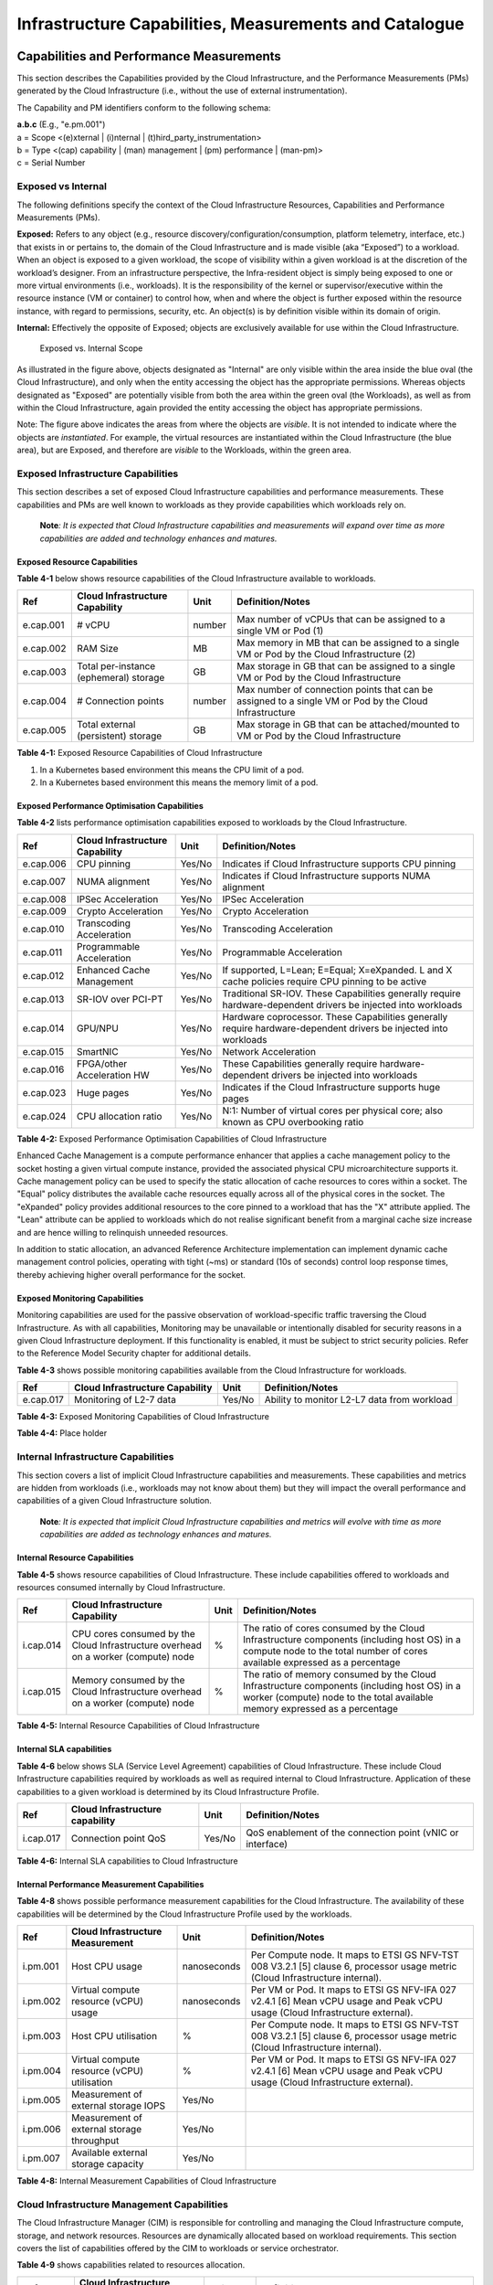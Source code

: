 Infrastructure Capabilities, Measurements and Catalogue
=======================================================

Capabilities and Performance Measurements
-----------------------------------------

This section describes the Capabilities provided by the Cloud Infrastructure, and the Performance Measurements (PMs) generated by the Cloud Infrastructure (i.e., without the use of external instrumentation).

The Capability and PM identifiers conform to the following schema:

| **a.b.c** (E.g., "e.pm.001")
| a = Scope <(e)xternal \| (i)nternal \| (t)hird_party_instrumentation>
| b = Type <(cap) capability \| (man) management \| (pm) performance \| (man-pm)>
| c = Serial Number

Exposed vs Internal
~~~~~~~~~~~~~~~~~~~

The following definitions specify the context of the Cloud Infrastructure Resources, Capabilities and Performance Measurements (PMs).

**Exposed:** Refers to any object (e.g., resource discovery/configuration/consumption, platform telemetry, interface, etc.) that exists in or pertains to, the domain of the Cloud Infrastructure and is made visible (aka “Exposed”) to a workload. When an object is exposed to a given workload, the scope of visibility within a given workload is at the discretion of the workload’s designer. From an infrastructure perspective, the Infra-resident object is simply being exposed to one or more virtual environments (i.e., workloads). It is the responsibility of the kernel or supervisor/executive within the resource instance (VM or container) to control how, when and where the object is further exposed within the resource instance, with regard to permissions, security, etc. An object(s) is by definition visible within its domain of origin.

**Internal:** Effectively the opposite of Exposed; objects are exclusively available for use within the Cloud Infrastructure.

.. :name: Exposed vs. Internal Scope
.. figure:: ../figures/Exposed_vs_Internal_Diagram.png
   :alt: "Exposed vs. Internal Scope"

   Exposed vs. Internal Scope

As illustrated in the figure above, objects designated as "Internal" are only visible within the area inside the blue oval (the Cloud Infrastructure), and only when the entity accessing the object has the appropriate permissions. Whereas objects designated as "Exposed" are potentially visible from both the area within the green oval (the Workloads), as well as from within the Cloud Infrastructure, again provided the entity accessing the object has appropriate permissions.

Note: The figure above indicates the areas from where the objects are *visible*. It is not intended to indicate where the objects are *instantiated*. For example, the virtual resources are instantiated within the Cloud Infrastructure (the blue area), but are Exposed, and therefore are *visible* to the Workloads, within the green area.

Exposed Infrastructure Capabilities
~~~~~~~~~~~~~~~~~~~~~~~~~~~~~~~~~~~

This section describes a set of exposed Cloud Infrastructure capabilities and performance measurements. These capabilities and PMs are well known to workloads as they provide capabilities which workloads rely on.

   **Note**\ *: It is expected that Cloud Infrastructure capabilities and measurements will expand over time as more capabilities are added and technology enhances and matures.*

Exposed Resource Capabilities
^^^^^^^^^^^^^^^^^^^^^^^^^^^^^

**Table 4-1** below shows resource capabilities of the Cloud Infrastructure available to workloads.

========= ====================================== ====== ======================================================================================================
Ref       Cloud Infrastructure Capability        Unit   Definition/Notes
========= ====================================== ====== ======================================================================================================
e.cap.001 # vCPU                                 number Max number of vCPUs that can be assigned to a single VM or Pod (1)
e.cap.002 RAM Size                               MB     Max memory in MB that can be assigned to a single VM or Pod by the Cloud Infrastructure (2)
e.cap.003 Total per-instance (ephemeral) storage GB     Max storage in GB that can be assigned to a single VM or Pod by the Cloud Infrastructure
e.cap.004 # Connection points                    number Max number of connection points that can be assigned to a single VM or Pod by the Cloud Infrastructure
e.cap.005 Total external (persistent) storage    GB     Max storage in GB that can be attached/mounted to VM or Pod by the Cloud Infrastructure
========= ====================================== ====== ======================================================================================================

**Table 4-1:** Exposed Resource Capabilities of Cloud Infrastructure

1. In a Kubernetes based environment this means the CPU limit of a pod.
2. In a Kubernetes based environment this means the memory limit of a pod.

Exposed Performance Optimisation Capabilities
^^^^^^^^^^^^^^^^^^^^^^^^^^^^^^^^^^^^^^^^^^^^^

**Table 4-2** lists performance optimisation capabilities exposed to workloads by the Cloud Infrastructure.

========= =============================== ====== ================================================================================================================
Ref       Cloud Infrastructure Capability Unit   Definition/Notes
========= =============================== ====== ================================================================================================================
e.cap.006 CPU pinning                     Yes/No Indicates if Cloud Infrastructure supports CPU pinning
e.cap.007 NUMA alignment                  Yes/No Indicates if Cloud Infrastructure supports NUMA alignment
e.cap.008 IPSec Acceleration              Yes/No IPSec Acceleration
e.cap.009 Crypto Acceleration             Yes/No Crypto Acceleration
e.cap.010 Transcoding Acceleration        Yes/No Transcoding Acceleration
e.cap.011 Programmable Acceleration       Yes/No Programmable Acceleration
e.cap.012 Enhanced Cache Management       Yes/No If supported, L=Lean; E=Equal; X=eXpanded. L and X cache policies require CPU pinning to be active
e.cap.013 SR-IOV over PCI-PT              Yes/No Traditional SR-IOV. These Capabilities generally require hardware-dependent drivers be injected into workloads
e.cap.014 GPU/NPU                         Yes/No Hardware coprocessor. These Capabilities generally require hardware-dependent drivers be injected into workloads
e.cap.015 SmartNIC                        Yes/No Network Acceleration
e.cap.016 FPGA/other Acceleration HW      Yes/No These Capabilities generally require hardware-dependent drivers be injected into workloads
e.cap.023 Huge pages                      Yes/No Indicates if the Cloud Infrastructure supports huge pages
e.cap.024 CPU allocation ratio            Yes/No N:1: Number of virtual cores per physical core; also known as CPU overbooking ratio
========= =============================== ====== ================================================================================================================

**Table 4-2:** Exposed Performance Optimisation Capabilities of Cloud Infrastructure

Enhanced Cache Management is a compute performance enhancer that applies a cache management policy to the socket hosting a given virtual compute instance, provided the associated physical CPU microarchitecture supports it. Cache management policy can be used to specify the static allocation of cache resources to cores within a socket. The "Equal" policy distributes the available cache resources equally across all of the physical cores in the socket. The "eXpanded" policy provides additional resources to the core pinned to a workload that has the "X" attribute applied. The "Lean" attribute can be applied to workloads which do not realise significant benefit from a marginal cache size increase and are hence willing to relinquish unneeded resources.

In addition to static allocation, an advanced Reference Architecture implementation can implement dynamic cache management control policies, operating with tight (~ms) or standard (10s of seconds) control loop response times, thereby achieving higher overall performance for the socket.

Exposed Monitoring Capabilities
^^^^^^^^^^^^^^^^^^^^^^^^^^^^^^^

Monitoring capabilities are used for the passive observation of workload-specific traffic traversing the Cloud Infrastructure. As with all capabilities, Monitoring may be unavailable or intentionally disabled for security reasons in a given Cloud Infrastructure deployment. If this functionality is enabled, it must be subject to strict security policies. Refer to the Reference Model Security chapter for additional details.

**Table 4-3** shows possible monitoring capabilities available from the Cloud Infrastructure for workloads.

========= =============================== ====== ===========================================
Ref       Cloud Infrastructure Capability Unit   Definition/Notes
========= =============================== ====== ===========================================
e.cap.017 Monitoring of L2-7 data         Yes/No Ability to monitor L2-L7 data from workload
========= =============================== ====== ===========================================

**Table 4-3:** Exposed Monitoring Capabilities of Cloud Infrastructure

.. Exposed Infrastructure Performance Measurements
.. ~~~~~~~~~~~~~~~~~~~~~~~~~~~~~~~~~~~~~~~~~~~~~~~

.. The intent of the following PMs is to be available for and well known to workloads.

.. Exposed Performance Measurements
.. ^^^^^^^^^^^^^^^^^^^^^^^^^^^^^^^^

.. The following table of exposed Performance Measurements shows PMs per VM or Pod, vNIC or vCPU. Network test setups are aligned with ETSI GS NFV-TST 009 [14]. Specifically exposed PMs use a single workload (PVP) dataplane test setup in a single host.

.. ======== ================================ ===== ===================
.. Ref      Cloud Infrastructure Measurement Unit  Definition/Notes
.. ======== ================================ ===== ===================
.. e.pm.xxx Place Holder                     Units Concise description
.. ======== ================================ ===== ===================

.. **Table 4-4:** Exposed Performance Measurements of Cloud Infrastructure

**Table 4-4:** Place holder

Internal Infrastructure Capabilities
~~~~~~~~~~~~~~~~~~~~~~~~~~~~~~~~~~~~

This section covers a list of implicit Cloud Infrastructure capabilities and measurements. These capabilities and metrics are hidden from workloads (i.e., workloads may not know about them) but they will impact the overall performance and capabilities of a given Cloud Infrastructure solution.

   **Note**\ *: It is expected that implicit Cloud Infrastructure capabilities and metrics will evolve with time as more capabilities are added as technology enhances and matures.*

Internal Resource Capabilities
^^^^^^^^^^^^^^^^^^^^^^^^^^^^^^

**Table 4-5** shows resource capabilities of Cloud Infrastructure. These include capabilities offered to workloads and resources consumed internally by Cloud Infrastructure.

========= ================================================================================== ==== ==========================================================================================================================================================================
Ref       Cloud Infrastructure Capability                                                    Unit Definition/Notes
========= ================================================================================== ==== ==========================================================================================================================================================================
i.cap.014 CPU cores consumed by the Cloud Infrastructure overhead on a worker (compute) node %    The ratio of cores consumed by the Cloud Infrastructure components (including host OS) in a compute node to the total number of cores available expressed as a percentage
i.cap.015 Memory consumed by the Cloud Infrastructure overhead on a worker (compute) node    %    The ratio of memory consumed by the Cloud Infrastructure components (including host OS) in a worker (compute) node to the total available memory expressed as a percentage
========= ================================================================================== ==== ==========================================================================================================================================================================

**Table 4-5:** Internal Resource Capabilities of Cloud Infrastructure

Internal SLA capabilities
^^^^^^^^^^^^^^^^^^^^^^^^^

**Table 4-6** below shows SLA (Service Level Agreement) capabilities of Cloud Infrastructure. These include Cloud Infrastructure capabilities required by workloads as well as required internal to Cloud Infrastructure. Application of these capabilities to a given workload is determined by its Cloud Infrastructure Profile.

========= =============================== ====== ==============================================================================
Ref       Cloud Infrastructure capability Unit   Definition/Notes
========= =============================== ====== ==============================================================================
i.cap.017 Connection point QoS            Yes/No QoS enablement of the connection point (vNIC or interface)
========= =============================== ====== ==============================================================================

**Table 4-6:** Internal SLA capabilities to Cloud Infrastructure

.. Internal Performance Optimisation Capabilities
.. ^^^^^^^^^^^^^^^^^^^^^^^^^^^^^^^^^^^^^^^^^^^^^^

.. **Table 4-7** below shows possible performance optimisation capabilities that can be provided by the Cloud Infrastructure. These include capabilities exposed to workloads as well as internal capabilities to Cloud Infrastructure. These capabilities will be determined by the Cloud Infrastructure Profile used by the Cloud Infrastructure.

.. ========= =============================== ====== =========================================================
.. Ref       Cloud Infrastructure capability Unit   Definition/Notes
.. ========= =============================== ====== =========================================================
.. i.cap.018 Huge pages                      Yes/No Indicates if the Cloud Infrastructure supports huge pages
.. ========= =============================== ====== =========================================================

.. **Table 4-7:** Internal performance optimisation capabilities of Cloud Infrastructure

Internal Performance Measurement Capabilities
^^^^^^^^^^^^^^^^^^^^^^^^^^^^^^^^^^^^^^^^^^^^^

**Table 4-8** shows possible performance measurement capabilities for the Cloud Infrastructure. The availability of these capabilities will be determined by the Cloud Infrastructure Profile used by the workloads.

======== =========================================== =========== =============================================================================================================================
Ref      Cloud Infrastructure Measurement            Unit        Definition/Notes
======== =========================================== =========== =============================================================================================================================
i.pm.001 Host CPU usage                              nanoseconds Per Compute node. It maps to ETSI GS NFV-TST 008 V3.2.1 [5] clause 6, processor usage metric (Cloud Infrastructure internal).
i.pm.002 Virtual compute resource (vCPU) usage       nanoseconds Per VM or Pod. It maps to ETSI GS NFV-IFA 027 v2.4.1 [6] Mean vCPU usage and Peak vCPU usage (Cloud Infrastructure external).
i.pm.003 Host CPU utilisation                        %           Per Compute node. It maps to ETSI GS NFV-TST 008 V3.2.1 [5] clause 6, processor usage metric (Cloud Infrastructure internal).
i.pm.004 Virtual compute resource (vCPU) utilisation %           Per VM or Pod. It maps to ETSI GS NFV-IFA 027 v2.4.1 [6] Mean vCPU usage and Peak vCPU usage (Cloud Infrastructure external).
i.pm.005 Measurement of external storage IOPS        Yes/No
i.pm.006 Measurement of external storage throughput  Yes/No
i.pm.007 Available external storage capacity         Yes/No
======== =========================================== =========== =============================================================================================================================

**Table 4-8:** Internal Measurement Capabilities of Cloud Infrastructure

Cloud Infrastructure Management Capabilities
~~~~~~~~~~~~~~~~~~~~~~~~~~~~~~~~~~~~~~~~~~~~

The Cloud Infrastructure Manager (CIM) is responsible for controlling and managing the Cloud Infrastructure compute, storage, and network resources. Resources are dynamically allocated based on workload requirements. This section covers the list of capabilities offered by the CIM to workloads or service orchestrator.

**Table 4-9** shows capabilities related to resources allocation.

========= ========================================== =============== ========================================================================================
Ref       Cloud Infrastructure Management Capability Unit            Definition/Notes
========= ========================================== =============== ========================================================================================
e.man.001 Virtual Compute allocation                 Yes/No          Capability to allocate virtual compute resources to a workload
e.man.002 Virtual Storage allocation                 Yes/No          Capability to allocate virtual storage resources to a workload
e.man.003 Virtual Networking resources allocation    Yes/No          Capability to allocate virtual networking resources to a workload
e.man.004 Multi-tenant isolation                     Yes/No          Capability to isolate resources between tenants
e.man.005 Images management                          Yes/No          Capability to manage workload software images
e.man.010 Compute Availability Zones                 list of strings The names of each Compute Availability Zone that was defined to separate failure domains
e.man.011 Storage Availability Zones                 list of strings The names of each Storage Availability Zone that was defined to separate failure domains
========= ========================================== =============== ========================================================================================

**Table 4-9:** Cloud Infrastructure Management Resource Allocation Capabilities

Cloud Infrastructure Management Performance Measurements
~~~~~~~~~~~~~~~~~~~~~~~~~~~~~~~~~~~~~~~~~~~~~~~~~~~~~~~~

**Table 4-10** shows performance measurement capabilities.

========= ========================================== ====== ===========================================================================================
Ref       Cloud Infrastructure Management Capability Unit   Definition/Notes
========= ========================================== ====== ===========================================================================================
e.man.006 Virtual resources inventory per tenant     Yes/No Capability to provide information related to allocated virtualised resources per tenant
e.man.007 Resources Monitoring                       Yes/No Capability to notify state changes of allocated resources
e.man.008 Virtual resources Performance              Yes/No Capability to collect and expose performance information on virtualised resources allocated
e.man.009 Virtual resources Fault information        Yes/No Capability to collect and notify fault information on virtualised resources
========= ========================================== ====== ===========================================================================================

**Table 4-10:** Cloud Infrastructure Management Performance Measurement Capabilities

Resources Management Measurements
^^^^^^^^^^^^^^^^^^^^^^^^^^^^^^^^^

**Table 4-11** shows resource management measurements of CIM as aligned with ETSI GR NFV IFA-012 [15]. The intention of this table is to provide a list of measurements to be used in the Reference Architecture specifications, where the values allowed for these measurements in the context of a particular Reference Architecture will be defined.

============ ============================================================================ ====== ================
Ref          Cloud Infrastructure Management Measurement                                  Unit   Definition/Notes
============ ============================================================================ ====== ================
e.man-pm.001 Time to create Virtual Compute resources (VM/container) for a given workload Max ms
e.man-pm.002 Time to delete Virtual Compute resources (VM/container) of a given workload  Max ms
e.man-pm.003 Time to start Virtual Compute resources (VM/container) of a given workload   Max ms
e.man-pm.004 Time to stop Virtual Compute resources (VM/container) of a given workload    Max ms
e.man-pm.005 Time to pause Virtual Compute resources (VM/container) of a given workload   Max ms
e.man-pm.006 Time to create internal virtual network                                      Max ms
e.man-pm.007 Time to delete internal virtual network                                      Max ms
e.man-pm.008 Time to update internal virtual network                                      Max ms
e.man-pm.009 Time to create external virtual network                                      Max ms
e.man-pm.010 Time to delete external virtual network                                      Max ms
e.man-pm.011 Time to update external virtual network                                      Max ms
e.man-pm.012 Time to create external storage ready for use by workload                    Max ms
============ ============================================================================ ====== ================

**Table 4-11:** Cloud Infrastructure Resource Management Measurements

Acceleration/Offload API Requirements
~~~~~~~~~~~~~~~~~~~~~~~~~~~~~~~~~~~~~

HW Accelerators and Offload functions with abstracted interfaces are preferred and can functionally be interchanged, but their characteristics might vary. It is also likely that the CNFs/VNFs and the Cloud Infrastructure will have certification requirements for the implementations. A SW implementation of these functions is also often needed to have the same abstracted interfaces for the deployment situations when there are no more HW Accelerator or Offload resources available.

For Accelerators and Offload functions with externally exposed differences in their capabilities or management functionality these differences must be clear through the management API either explicit for the differing functions or implicit through the use of a unique APIs.

Regardless of the exposed or internal capabilities and characteristics, the operators generally require a choice of implementations for Accelerators and Offload function realisation, and, thus, the need for ease of portability between implementations and vendors.

The following table of requirements are derived from the VNF/CNF applications, Cloud Infrastructure and Telco Operators needs to have multiple realisations of HW Acceleration and Offload functions that can also be implemented through SW when no special hardware is available. These requirements should be adopted in Reference Architectures to ensure that the different implementations on the market are as aligned as possible in their interfaces and that HW Acceleration and Offload functions get an efficient ecosystem of accelerators that compete on their technical merits and not through obscure or proprietary interfaces.

**Table 4-12** shows Acceleration/Offload API Capabilities.

===================================================== =================================================================== ====== ====================================================================================================================================================================================================================================================
Ref                                                   Acceleration/Offload API Capability                                 Unit   Definition/Notes
===================================================== =================================================================== ====== ====================================================================================================================================================================================================================================================
e.api.001                                             VNF/CNF usage of Accelerator standard i/f                           Yes/No VNF/CNF shall use abstracted standardised interfaces to the Acceleration/Offload functions. This would enable use of HW and SW implementations of the accelerated/offloaded functions from multiple vendors in the Cloud Infrastructure.
e.api.002                                             Virtualisation Infrastructure SW usage of Accelerator standard i/f  Yes/No Virtualisation Infrastructure SW shall use abstracted standardised interfaces to the HW-Acceleration/Offload function enabling multiple HW and SW implementations in the HW Infrastructure Layer of the accelerated functions from multiple vendors.
e.api.003                                             Accelerators offering standard i/f to HW Infra Layer                Yes/No Acceleration/Offload functions shall offer abstracted standardised interfaces for the Virtualisation Infrastructure and VNF/CNF applications.
e.api.004                                             Accelerators offering virtualised functions                         Yes/No Acceleration/Offload functions for VNFs/CNFs should be virtualised to allow multiple VNFs/CNFs to use the same Acceleration/Offload instance.
e.api.005                                             VNF/CNF Accelerator management functions access rights              Yes/No VNF/CNF management functions shall be able to request Acceleration/Offload invocation without requiring elevated access rights.
e.api.006                                             Accelerators offering standard i/f to VNF/CNF management            Yes/No VNF/CNF management functions should be able to request Acceleration/Offload invocation through abstracted standardised Management interfaces.
e.api.007                                             VNFs/CNFs and Virtualisation Infrastructure Accelerator portability Yes/No VNFs/CNFs and Virtualisation Infrastructure SW should be designed to handle multiple types of Accelerator or Offload Function realisations even when their differences are exposed to the infrastructure or applications layers.
e.api.008                                             VNFs/CNFs and Virtualisation Infrastructure Accelerator flexibility Yes/No VNFs/CNFs and Virtualisation Infrastructure SW shall be able to use any assigned instance and type of Accelerator or Offload Function that they are certified for.
===================================================== =================================================================== ====== ====================================================================================================================================================================================================================================================

**Table 4-12:** Acceleration/Offload API Capabilities

Profiles and Workload Flavours
------------------------------

Section 4.1 enumerates the different capabilities exposed by the infrastructure resources. Not every workload is sensitive to all listed capabilities of the cloud infrastructure. In Chapter 2, the analysis of the use cases led to the definition of two :ref:`ref_model/chapters/chapter02:profiles (top-level partitions)` and the need for specialisation through :ref:`ref_model/chapters/chapter02:profile extensions (specialisations)`. Profiles and Profile Extensions are used to configure the cloud infrastructure nodes. They are also used by workloads to specify the infrastructure capabilities needed by them to run on. Workloads would specify the `flavours and additional capabilities <#workload-flavours-and-other-capabilities-specifications>`__ information.

In this section we will specify the capabilities and features associated with each of the defined profiles and extensions. Each Profile (for example, :numref"`Cloud infrastructure Profiles`), and each Extension associated with that profile, specifies a predefined standard set of infrastructure capabilities that workload vendors can use to build their workloads for deployment on conformant cloud infrastructure. A workload can use several profiles and associated Extensions to build its overall functionality as discussed below.

.. :name:  Cloud infrastructure Profiles
.. figure:: ../figures/RM-ch04-node-profiles.png
   :alt: "Cloud infrastructure Profiles"

   Cloud infrastructure Profiles

The two :ref:`chapters/chapter02:profiles, profile extensions & flavours` are:

::

   Basic (B): for Workloads that can tolerate resource over-subscription and variable latency.
   High Performance (H): for Workloads that require predictable computing performance, high network throughput and low network latency.

The availability of these two (2) profiles will facilitate and accelerate workload deployment. The intent of the above profiles is to match the cloud infrastructure to the workloads most common needs, and allow for a more comprehensive configuration using profile-extensions when needed. These profiles are offered with `extensions <#profile-extensions>`__, that specify capability deviations, and allow for the specification of even more capabilities. The Cloud Infrastructure will have nodes configured as with options, such as virtual interface options, storage extensions, and acceleration extensions.

The justification for defining these two profiles and a set of extensible profile-extensions was provided in Section :ref:`ref_model/chapters/chapter02:profiles, profile extensions & flavours` and includes:

-  Workloads can be deployed by requesting compute hosts configured as per a specific profile (Basic or High Performance)
-  Profile extensions allow a more granular compute host configuration for the workload (e.g., GPU, high, speed network, Edge deployment)
-  Cloud infrastructure "scattering" is minimised
-  Workload development and testing optimisation by using pre-defined and commonly supported (telco operators) profiles and extensions
-  Better usage of Cloud Objects (Memory; Processor; Network; Storage)

Workload flavours specify the resource sizing information including network and storage (size, throughput, IOPS). :numref:`Workloads built against Cloud Infrastructure Profiles and Workload Flavours` shows three resources (VM or Pod) on nodes configured as per the specified profile ('B' and 'H'), and the resource sizes.

.. figure:: ../figures/RM-ch-04-Workloads-Profiles-Flavours.png
   :name: Workloads built against Cloud Infrastructure Profiles and Workload Flavours
   :alt: Workloads built against Cloud Infrastructure Profiles and Workload Flavours

   Workloads built against Cloud Infrastructure Profiles and Workload Flavours

A node configuration can be specified using the syntax:

   <profile name>[.<profile_extension>][.<extra profile specs>]

where the specifications enclosed within "[" and "]" are optional, and the 'extra profile specs' are needed to capture special node configurations not accounted for by the profile and profile extensions.

Examples, node configurations specified as: B, B.low-latency, H, and H.very-high-speed-network.very-low-latency-edge.

A workload needs to specify the configuration and capabilities of the infrastructure that it can run on, the size of the resources it needs, and additional information (extra-specs) such as whether the workload can share core siblings (SMT thread) or not, whether it has affinity (viz., needs to be placed on the same infrastructure node) with other workloads, etc. The capabilities required by the workload can, thus, be specified as:

   <profile name>[.<profile_extension>][.<extra profile specs>].<workload flavour specs>[.<extra-specs>]

where the <workload flavour specs> are specified as defined in section `4.2.4.3 Workload Flavours and Other Capabilities Specifications Format <#workload-flavours-and-other-capabilities-specifications-format>`__ below.

Profiles
~~~~~~~~

Basic Profile
^^^^^^^^^^^^^

Hardware resources configured as per the Basic profile (B) such that they are only suited for workloads that tolerate variable performance, including latency, and resource over-subscription. Only Simultaneous Multi-Threading (SMT) is configured on nodes supporting the Basic profile. With no NUMA alignment, the vCPUs executing processes may not be on the same NUMA node as the memory used by these processes. When the vCPU and memory are on different NUMA nodes, memory accesses are not local to the vCPU node and thus add latency to memory accesses. The Basic profile supports over subscription (using CPU Allocation Ratio) which is specified as part of sizing information in the workload profiles.

High Performance Profile
^^^^^^^^^^^^^^^^^^^^^^^^

The high-performance profile (H) is intended to be used for workloads that require predictable performance, high network throughput requirements and/or low network latency. To satisfy predictable performance needs, NUMA alignment, CPU pinning, and huge pages are enabled. For obvious reasons, the high-performance profile doesn’t support over-subscription.

.. _profiles-specifications--capability-mapping:

Profiles Specifications & Capability Mapping
~~~~~~~~~~~~~~~~~~~~~~~~~~~~~~~~~~~~~~~~~~~~

========= ==================================== ======= ================ =========================================================================================
Ref       Capability                           Basic   High Performance Notes
========= ==================================== ======= ================ =========================================================================================
e.cap.006 CPU pinning                          No      Yes              Exposed performance capabilities as per Table 4-2.
e.cap.007 NUMA alignment                       No      Yes
e.cap.013 SR-IOV over PCI-PT                   No      Yes
e.cap.018 Simultaneous Multithreading (SMT)    Yes     Optional
e.cap.019 vSwitch Optimisation (DPDK)          No      Yes              DPDK doesn't have to be used if some other network acceleration method is being utilised.
e.cap.020 CPU Architecture                     <value> <value>          Values such as x64, ARM, etc.
e.cap.021 Host Operating System (OS)           <value> <value>          Values such as a specific Linux version, Windows version, etc.
e.cap.022 Virtualisation Infrastructure Layer1 <value> <value>          Values such as KVM, Hyper-V, Kubernetes, etc. when relevant, depending on technology.
e.cap.023 Huge page support                    No      Yes              Internal performance capabilities as per Table 4-7.
i.cap.019 CPU Clock Speed                      <value> <value>          Specifies the Cloud Infrastructure CPU Clock Speed (in GHz).
i.cap.020 Storage encryption                   Yes     Yes              Specifies whether the Cloud Infrastructure supports storage encryption.
========= ==================================== ======= ================ =========================================================================================

..

   1 See Figure 5-1 :ref:`ref_model/chapters/chapter05:cloud infrastructure software profile description`.

Profile Extensions
~~~~~~~~~~~~~~~~~~

Profile Extensions represent small deviations from or further qualification of the profiles that do not require partitioning the infrastructure into separate pools, but that have specifications with a finer granularity of the profile. Profile Extensions provide workloads a more granular control over what infrastructure they can run on.

================================================ ============================= =========================== ====================================== ================================================================================================================================================= ===========================================
Profile Extension Name                           Mnemonic                      Applicable to Basic Profile Applicable to High Performance Profile Description                                                                                                                                       Notes
================================================ ============================= =========================== ====================================== ================================================================================================================================================= ===========================================
Compute Intensive High-performance CPU           compute-high-perf-cpu         ❌                           ✅                                      Nodes that have predictable computing performance and higher clock speeds.                                                                      May use vanilla VIM/K8S scheduling instead.
Storage Intensive High-performance storage       storage-high-perf             ❌                           ✅                                      Nodes that have low storage latency and/or high storage IOPS.
Compute Intensive High memory                    compute-high-memory           ❌                           ✅                                      Nodes that have high amounts of RAM.                                                                                                            May use vanilla VIM/K8S scheduling instead.
Compute Intensive GPU                            compute-gpu                   ❌                           ✅                                      For Compute Intensive workloads that requires GPU compute resource on the node                                                                  May use Node Feature Discovery.
Network Intensive                                high-speed-network            ❌                           ✅                                      Nodes configured to support SR-IOV.
Network Intensive High speed network (25G)       high-speed-network            ❌                           ✅                                      Denotes the presence of network links (to the DC network) of speed of 25 Gbps or greater on the node.
Network Intensive Very High speed network (100G) very-high-speed-network       ❌                           ✅                                      Denotes the presence of network links (to the DC network) of speed of 100 Gbps or greater on the node.
Low Latency - Edge Sites                         low-latency-edge              ✅                           ✅                                      Labels a host/node as located in an Edge site, for workloads requiring low latency (specify value) to final users or geographical distribution.
Very Low Latency - Edge Sites                    very-low-latency-edge         ✅                           ✅                                      Labels a host/node as located in an Edge site, for workloads requiring low latency (specify value) to final users or geographical distribution.
Ultra Low Latency - Edge Sites                   ultra-low-latency-edge        ✅                           ✅                                      Labels a host/node as located in an Edge site, for workloads requiring low latency (specify value) to final users or geographical distribution.
Fixed function accelerator                       compute-ffa                   ❌                           ✅                                      Labels a host/node that includes a consumable fixed function accelerator (non-programmable, e.g., Crypto, vRAN-specific adapter).
Firmware-programmable adapter                    compute-firmware programmable ❌                           ✅                                      Labels a host/node that includes a consumable Firmware-programmable adapter (e.g., Network/storage adapter).
SmartNIC enabled                                 network-smartnic              ❌                           ✅                                      Labels a host/node that includes a Programmable accelerator for vSwitch/vRouter, Network Function and/or Hardware Infrastructure.
SmartSwitch enabled                              network-smartswitch           ❌                           ✅                                      Labels a host/node that is connected to a Programmable Switch Fabric or TOR switch.
================================================ ============================= =========================== ====================================== ================================================================================================================================================= ===========================================

Workload Flavours and Other Capabilities Specifications
~~~~~~~~~~~~~~~~~~~~~~~~~~~~~~~~~~~~~~~~~~~~~~~~~~~~~~~

The workload requests a set of resource capabilities needed by it, including its components, to run successfully.
The GSMA document OPG.02 "Operator Platform Technical Requirements" [34] defines "Resource Flavour" as this set of capabilities. A Resource Flavour specifies the resource profile, any profile extensions, and the size of the resources needed (workload flavour), and extra specifications for workload placement; as defined in `Section 4.2 Profiles and Workload Flavours <#profiles-and-workload-flavours>`__ above.

This section provides details of the capabilities that need to be provided in a resource request. The `profiles <#profiles>`__, the `profile specifications <#profiles-specifications--capability-mapping>`__ and the `profile extensions <#profile-extensions>`__ specify the infrastructure (hardware and software) configuration. In a resource request they need to be augmented with workload specific capabilities and configurations, including the `sizing of requested resource <#workload-flavours-geometry-sizing>`__, extra specifications including those related to the placement of the workload `section 4.2.4.2 <#workloads-extra-capabilities-specifications>`__, virtual network `section 4.2.5 <#virtual-network-interface-specifications>`__ and storage extensions `section 4.2.6 <#storage-extensions>`__.

Workload Flavours Geometry (Sizing)
^^^^^^^^^^^^^^^^^^^^^^^^^^^^^^^^^^^

Workload Flavours (sometimes also referred to as “compute flavours”) are sizing specifications beyond the capabilities specified by node profiles. Workload flavours represent the compute, memory, storage, and network resource sizing templates used in requesting resources on a host that is conformant with the profiles and profile extensions. The workload flavour specifies the requested resource’s (VM, container) compute, memory and storage characteristics. Workload Flavours can also specify different storage resources such as ephemeral storage, swap disk, network speed, and storage IOPs.

Workload Flavour sizing consists of the following:

==================== ======== ========================================================================================================================================================================================================
Element              Mnemonic Description
==================== ======== ========================================================================================================================================================================================================
cpu                  c        Number of virtual compute resources (vCPUs).
memory               r        Virtual resource instance memory in megabytes.
storage - ephemeral  e        Specifies the size of an ephemeral/local data disk that exists only for the life of the instance. Default value is 0. The ephemeral disk may be partitioned into boot (base image) and swap space disks.
storage - persistent d        Specifies the disk size of persistent storage.
==================== ======== ========================================================================================================================================================================================================

**Table 4-12:** Workload Flavour Geometry Specification.

The flavours syntax consists of specifying using the <element, value> pairs separated by a colon (“:”). For example, the flavour specification: {cpu: 4; memory: 8 Gi; storage-permanent: 80Gi}.

Workloads Extra Capabilities Specifications
^^^^^^^^^^^^^^^^^^^^^^^^^^^^^^^^^^^^^^^^^^^

In addition to the sizing information, a workload may need to specify additional capabilities. These include capabilities for workload placement such as latency, workload affinity and non-affinity. It also includes capabilities such as workload placement on multiple NUMA nodes. The extra specifications also include the `Virtual Network Interface Specifications <#virtual-network-interface-specifications>`__ and `Storage Extensions <#storage-extensions>`__.

======================== ====================================================================================================================================================================================================================================
Attribute                Description
======================== ====================================================================================================================================================================================================================================
CPU Allocation Ratio     Specifies the maximum CPU allocation (a.k.a. oversubscription) ratio supported by a workload.
Compute Intensive        For very demanding workloads with stringent memory access requirements, where the single NUMA bandwidth maybe a limitation. The Compute Intensive workload profile is used so that the workload can be spread across all NUMA nodes.
Latency                  Specifies latency requirements used for locating workloads.
Affinity                 Specifies workloads that should be hosted on the same computer node.
Non-Affinity             Specifies workloads that should not be hosted on the same computer node.
Dedicated cores          Specifies whether or not the workload can share sibling threads with other workloads. Default is No such that it allows different workloads on different threads.
Network Interface Option See `Section 4.2.5 <#virtual-network-interface-specifications>`__.
Storage Extension        See `Section 4.2.6 <#storage-extensions>`__.
======================== ====================================================================================================================================================================================================================================

Workload Flavours and Other Capabilities Specifications Format
^^^^^^^^^^^^^^^^^^^^^^^^^^^^^^^^^^^^^^^^^^^^^^^^^^^^^^^^^^^^^^

The complete list of specifications needed to be specified by workloads is shown in the Table 4-13 below.

======================== ======== =========================== ====================================== ===================================================================================================================================================================================================================================== ==========================
Attribute                Mnemonic Applicable to Basic Profile Applicable to High Performance Profile Description                                                                                                                                                                                                                           Notes
======================== ======== =========================== ====================================== ===================================================================================================================================================================================================================================== ==========================
CPU                      c        ✅                           ✅                                      Number of virtual compute resources (vCPUs).                                                                                                                                                                                        Required
memory                   r        ✅                           ✅                                      Virtual resource instance memory in megabytes.                                                                                                                                                                                      Required
storage - ephemeral      e        ✅                           ✅                                      Specifies the size of an ephemeral/local data disk that exists only for the life of the instance. Default value is 0. The ephemeral disk may be partitioned into boot (base image) and swap space disks.                            Optional
storage - persistent     d        ✅                           ✅                                      Specifies the disk size of persistent storage.                                                                                                                                                                                      Required
storage - root disk      b        ✅                           ✅                                      Specifies the disk size of the root disk.                                                                                                                                                                                           Optional
CPU Allocation Ratio     o        ✅                           ❌                                      Specifies the CPU allocation (a.k.a. oversubscription) ratio. Can only be specified for Basic Profile. For workloads that utilise nodes configured as per High Performance Profile, the CPU Allocation Ratio is 1:1.                Required for Basic profile
Compute Intensive        ci       ❌                           ✅                                      For very demanding workloads with stringent memory access requirements, where the single NUMA bandwidth maybe a bandwidth. The Compute Intensive workload profile is used so that the workload can be spread across all NUMA nodes. Optional
Latency                  l        ✅                           ✅                                      Specifies latency requirements used for locating workloads.                                                                                                                                                                         Optional
Affinity                 af       ✅                           ✅                                      Specifies workloads that should be hosted on the same computer node.                                                                                                                                                                Optional
Non-Affinity             naf      ✅                           ✅                                      Specifies workloads that should not be hosted on the same computer node.                                                                                                                                                            Optional
Dedicate cores           dc       ❌                           ✅                                      Specifies whether or not the workload can share sibling threads with other workloads. Default is No such that it allows different workloads on different threads.                                                                   Optional
Network Interface Option n        ✅                           ✅                                      See `below <#virtual-network-interface-specifications>`__.                                                                                                                                                                          Optional
Storage Extension        s        ✅                           ✅                                      See `below <#storage-extensions>`__.                                                                                                                                                                                                Optional
Profile Name             pn       ✅                           ✅                                      Specifies the profile "B" or "H".                                                                                                                                                                                                   Required
Profile Extension        pe       ❌                           ✅                                      Specifies the `profile extensions <#profile-extensions>`__.                                                                                                                                                                         Optional
Profile Extra Specs      pes      ❌                           ✅                                      Specifies special node configurations not accounted for by the profile and profile extensions.                                                                                                                                      Optional
======================== ======== =========================== ====================================== ===================================================================================================================================================================================================================================== ==========================

**Table 4-13:** Resource Flavours (complete list of Workload Capabilities) Specifications

Virtual Network Interface Specifications
~~~~~~~~~~~~~~~~~~~~~~~~~~~~~~~~~~~~~~~~

The virtual network interface specifications extend a Flavour customisation with network interface(s), with an associated bandwidth, and are identified by the literal, “n”, followed by the interface bandwidth (in Gbps). Multiple network interfaces can be specified by repeating the “n” option.

Virtual interfaces may be of an Access type, and thereby untagged, or may be of a Trunk type, with one or more 802.1Q tagged logical interfaces. Note, tagged interfaces are encapsulated by the Overlay, such that tenant isolation (i.e., security) is maintained, irrespective of the tag value(s) applied by the workload.

Note, the number of virtual network interfaces, aka vNICs, associated with a virtual compute instance, is directly related to the number of vNIC extensions declared for the environment. The vNIC extension is not part of the base Flavour.

::

   <network interface bandwidth option> :: <”n”><number (bandwidth in Gbps)>

================================== =================================
Virtual Network Interface Option   Interface Bandwidth
================================== =================================
n1, n2, n3, n4, n5, n6             1, 2, 3, 4, 5, 6 Gbps
n10, n20, n30, n40, n50, n60       10, 20, 30, 40, 50, 60 Gbps
n25, n50, n75, n100, n125, n150    25, 50, 75, 100, 125, 150 Gbps
n50, n100, n150, n200, n250, n300  50, 100, 150, 200, 250, 300 Gbps
n100, n200, n300, n400, n500, n600 100, 200, 300, 400, 500, 600 Gbps
================================== =================================

**Table 4-14:** Virtual Network Interface Specification Examples

Storage Extensions
~~~~~~~~~~~~~~~~~~

Persistent storage is associated with workloads via Storage Extensions. The storage qualities specified by the Storage Extension pertain to "Platform Native - Hypervisor Attached" and "Platform Native - Container Persistent" storage types (as defined in section "3.6.3 Storage for Tenant Consumption"). The size of an extension can be specified explicitly in increments of 100GB (Table 4-15), ranging from a minimum of 100GB to a maximum of 16TB. Extensions are configured with the required performance category, as per Table 4-15. Multiple persistent Storage Extensions can be attached to virtual compute instances.

   *Note:* This specification uses GB and GiB to refer to a Gibibyte (2^30 bytes), except where explicitly stated otherwise.

======= ========== ========== ====================== ======================= ============
.conf   Read IO/s  Write IO/s Read Throughput (MB/s) Write Throughput (MB/s) Max Ext Size
======= ========== ========== ====================== ======================= ============
.bronze Up to 3K   Up to 1.5K Up to 180              Up to 120               16TB
.silver Up to 60K  Up to 30K  Up to 1200             Up to 400               1TB
.gold   Up to 680K Up to 360K Up to 2650             Up to 1400              1TB
======= ========== ========== ====================== ======================= ============

**Table 4-15:** Storage Extensions

   *Note:* Performance is based on a block size of 256KB or larger.

